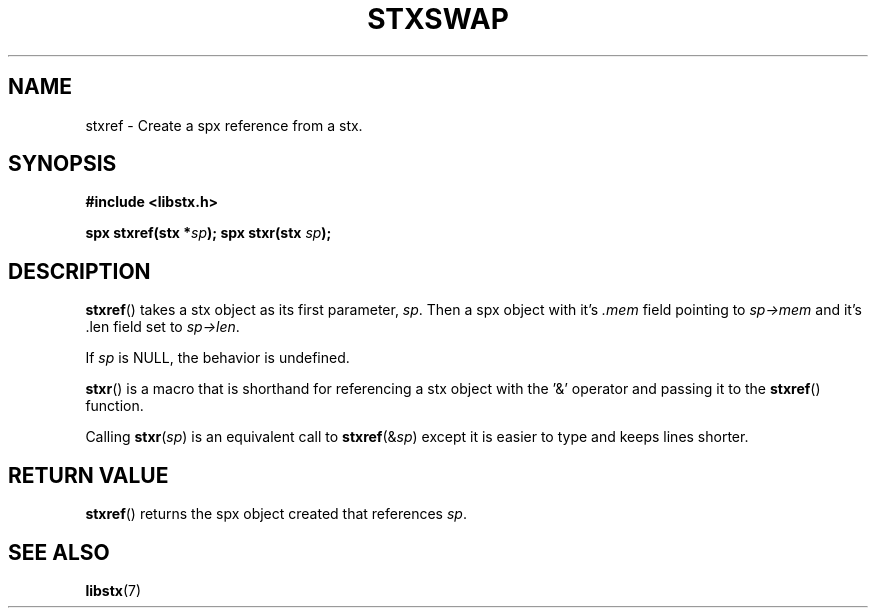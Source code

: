 .TH STXSWAP 3 libstx
.SH NAME
 stxref - Create a spx reference from a stx.
.SH SYNOPSIS
.B #include <libstx.h>

.B spx stxref(stx *\fIsp\fP);
.B spx stxr(stx \fIsp\fP);
.SH DESCRIPTION
.BR stxref ()
takes a stx object as its first parameter, 
.IR sp .
Then a spx object with it's
.I .mem
field pointing to
.I sp->mem
and it's .len field set to
.IR sp->len .
.P
If
.I sp
is NULL, the behavior is undefined.
.P
.BR stxr ()
is a macro that is shorthand for referencing a stx object with the '&' operator
and passing it to the
.BR stxref ()
function.
.P
Calling
.BR stxr (\fIsp\fP)
is an equivalent call to
.BR stxref (&\fIsp\fP)
except it is easier to type and keeps lines shorter.
.SH RETURN VALUE
.BR stxref ()
returns the spx object created that references
.IR sp .
.SH SEE ALSO
.BR libstx (7)
